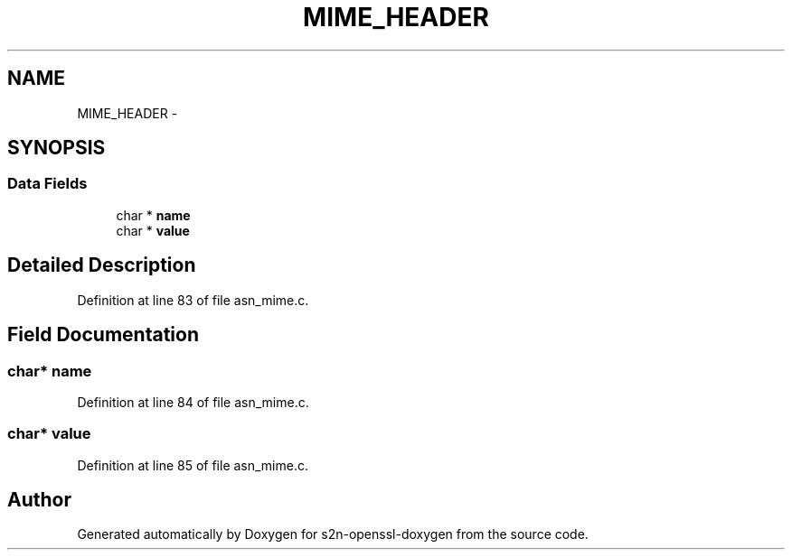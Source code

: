 .TH "MIME_HEADER" 3 "Thu Jun 30 2016" "s2n-openssl-doxygen" \" -*- nroff -*-
.ad l
.nh
.SH NAME
MIME_HEADER \- 
.SH SYNOPSIS
.br
.PP
.SS "Data Fields"

.in +1c
.ti -1c
.RI "char * \fBname\fP"
.br
.ti -1c
.RI "char * \fBvalue\fP"
.br
.in -1c
.SH "Detailed Description"
.PP 
Definition at line 83 of file asn_mime\&.c\&.
.SH "Field Documentation"
.PP 
.SS "char* name"

.PP
Definition at line 84 of file asn_mime\&.c\&.
.SS "char* value"

.PP
Definition at line 85 of file asn_mime\&.c\&.

.SH "Author"
.PP 
Generated automatically by Doxygen for s2n-openssl-doxygen from the source code\&.
